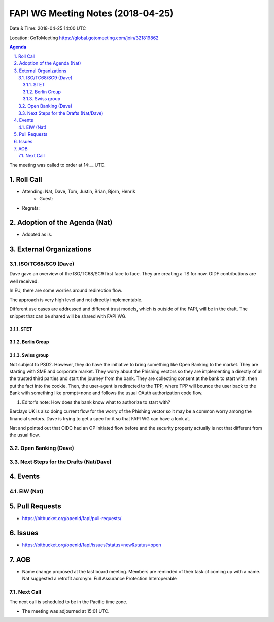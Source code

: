 ============================================
FAPI WG Meeting Notes (2018-04-25)
============================================
Date & Time: 2018-04-25 14:00 UTC

Location: GoToMeeting https://global.gotomeeting.com/join/321819862

.. sectnum:: 
   :suffix: .


.. contents:: Agenda

The meeting was called to order at 14:__ UTC. 

Roll Call
===========
* Attending: Nat, Dave, Tom, Justin, Brian, Bjorn, Henrik
   * Guest: 
* Regrets:  

Adoption of the Agenda (Nat)
==================================
* Adopted as is.  

External Organizations
=========================

ISO/TC68/SC9 (Dave)
--------------------
Dave gave an overview of the ISO/TC68/SC9 first face to face. 
They are creating a TS for now. 
OIDF contributions are well received. 

In EU, there are some worries around redirection flow. 

The approach is very high level and not directly implementable. 

Different use cases are addressed and different trust models, which is outside of the FAPI, will be in the draft. 
The snippet that can be shared will be shared with FAPI WG. 

STET
~~~~~~~

Berlin Group
~~~~~~~~~~~~~~

Swiss group
~~~~~~~~~~~~
Not subject to PSD2. However, they do have the initiative to bring something like Open Banking to the market. 
They are starting with SME and corporate market. 
They worry about the Phishing vectors so they are implementing a directly of all the trusted third parties and start the journey from the bank. They are collecting consent at the bank to start with, then put the fact into the cookie. Then, the user-agent is redirected to the TPP, where TPP will bounce the user back to the Bank with something like prompt=none and follows the usual OAuth authorization code flow. 

1. Editor's note: How does the bank know what to authorize to start with? 

Barclays UK is also doing current flow for the worry of the Phishing vector so it may be a common worry among the financial sectors. Dave is trying to get a spec for it so that FAPI WG can have a look at. 

Nat and pointed out that OIDC had an OP initiated flow before and the security property actually is not that different from the usual flow. 


Open Banking (Dave)
-------------------------

Next Steps for the Drafts (Nat/Dave)
---------------------------------------

Events
==========
EIW (Nat)
--------------


Pull Requests
================
* https://bitbucket.org/openid/fapi/pull-requests/



Issues
===========
* https://bitbucket.org/openid/fapi/issues?status=new&status=open

AOB
===========
* Name change proposed at the last board meeting. Members are reminded of their task of coming up with a name. 
  Nat suggested a retrofit acronym: Full Assurance Protection Interoperable 


Next Call
-----------------------
The next call is scheduled to be in the Pacific time zone. 

* The meeting was adjourned at 15:01 UTC.
